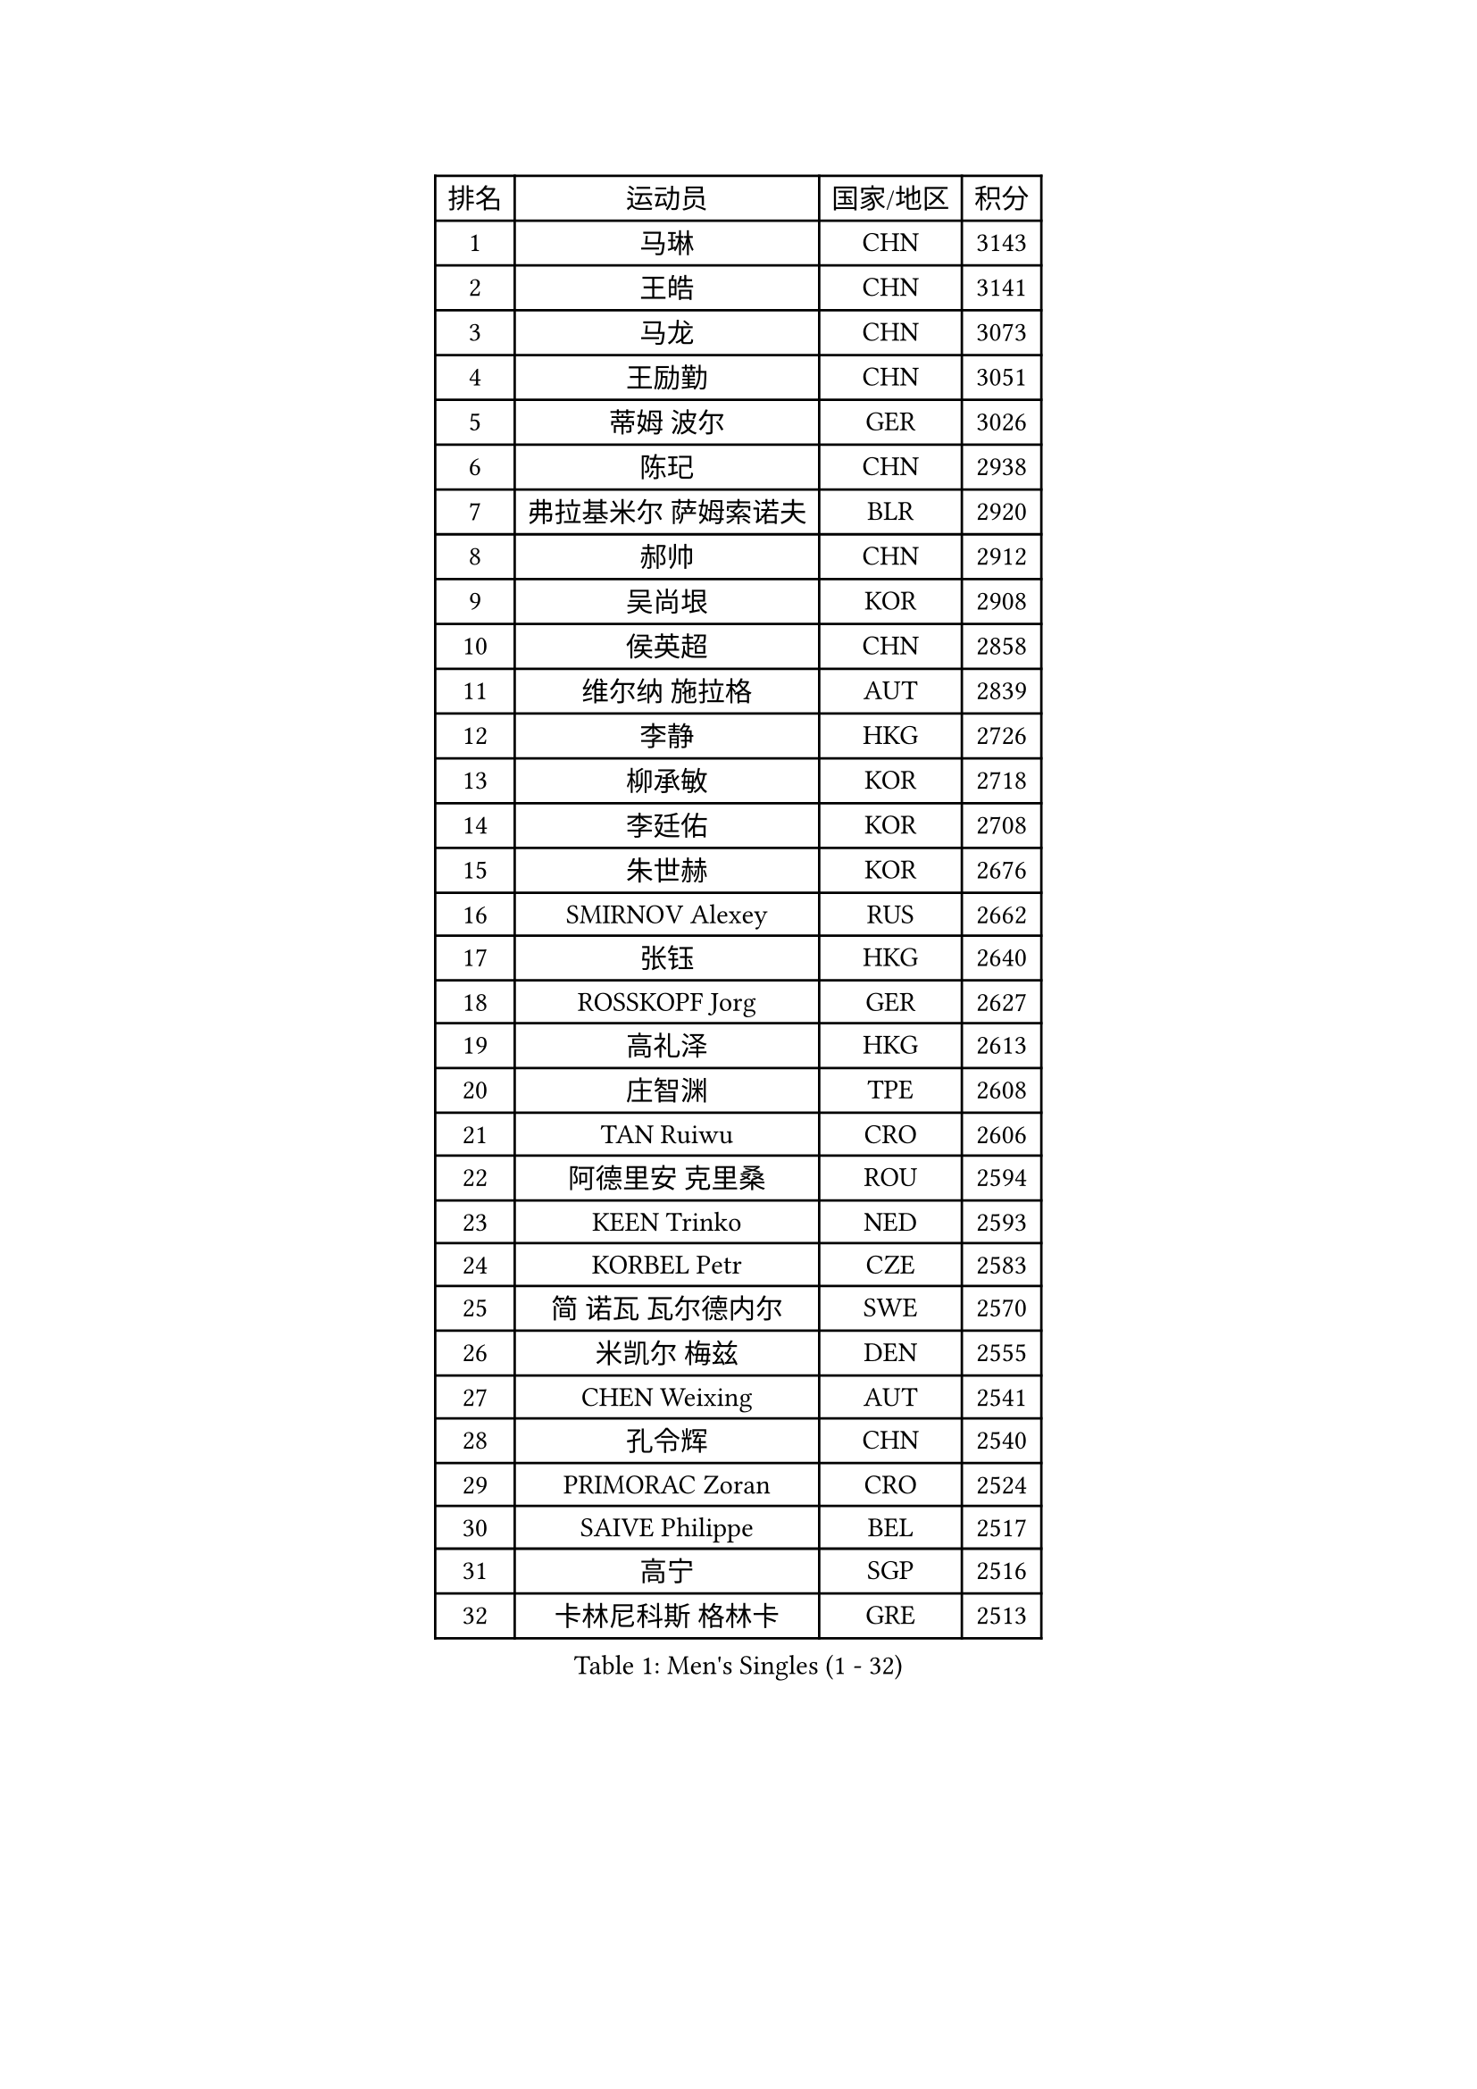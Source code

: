 
#set text(font: ("Courier New", "NSimSun"))
#figure(
  caption: "Men's Singles (1 - 32)",
    table(
      columns: 4,
      [排名], [运动员], [国家/地区], [积分],
      [1], [马琳], [CHN], [3143],
      [2], [王皓], [CHN], [3141],
      [3], [马龙], [CHN], [3073],
      [4], [王励勤], [CHN], [3051],
      [5], [蒂姆 波尔], [GER], [3026],
      [6], [陈玘], [CHN], [2938],
      [7], [弗拉基米尔 萨姆索诺夫], [BLR], [2920],
      [8], [郝帅], [CHN], [2912],
      [9], [吴尚垠], [KOR], [2908],
      [10], [侯英超], [CHN], [2858],
      [11], [维尔纳 施拉格], [AUT], [2839],
      [12], [李静], [HKG], [2726],
      [13], [柳承敏], [KOR], [2718],
      [14], [李廷佑], [KOR], [2708],
      [15], [朱世赫], [KOR], [2676],
      [16], [SMIRNOV Alexey], [RUS], [2662],
      [17], [张钰], [HKG], [2640],
      [18], [ROSSKOPF Jorg], [GER], [2627],
      [19], [高礼泽], [HKG], [2613],
      [20], [庄智渊], [TPE], [2608],
      [21], [TAN Ruiwu], [CRO], [2606],
      [22], [阿德里安 克里桑], [ROU], [2594],
      [23], [KEEN Trinko], [NED], [2593],
      [24], [KORBEL Petr], [CZE], [2583],
      [25], [简 诺瓦 瓦尔德内尔], [SWE], [2570],
      [26], [米凯尔 梅兹], [DEN], [2555],
      [27], [CHEN Weixing], [AUT], [2541],
      [28], [孔令辉], [CHN], [2540],
      [29], [PRIMORAC Zoran], [CRO], [2524],
      [30], [SAIVE Philippe], [BEL], [2517],
      [31], [高宁], [SGP], [2516],
      [32], [卡林尼科斯 格林卡], [GRE], [2513],
    )
  )#pagebreak()

#set text(font: ("Courier New", "NSimSun"))
#figure(
  caption: "Men's Singles (33 - 64)",
    table(
      columns: 4,
      [排名], [运动员], [国家/地区], [积分],
      [33], [HE Zhiwen], [ESP], [2497],
      [34], [BLASZCZYK Lucjan], [POL], [2497],
      [35], [MATSUSHITA Koji], [JPN], [2490],
      [36], [YANG Zi], [SGP], [2488],
      [37], [CHANG Yen-Shu], [TPE], [2482],
      [38], [LUNDQVIST Jens], [SWE], [2481],
      [39], [ELOI Damien], [FRA], [2478],
      [40], [LIM Jaehyun], [KOR], [2463],
      [41], [FILIMON Andrei], [ROU], [2453],
      [42], [YANG Min], [ITA], [2443],
      [43], [ZHANG Chao], [CHN], [2437],
      [44], [KARAKASEVIC Aleksandar], [SRB], [2436],
      [45], [#text(gray, "FENG Zhe")], [BUL], [2429],
      [46], [TOKIC Bojan], [SLO], [2423],
      [47], [岸川圣也], [JPN], [2423],
      [48], [让 米歇尔 赛弗], [BEL], [2421],
      [49], [水谷隼], [JPN], [2414],
      [50], [CHILA Patrick], [FRA], [2408],
      [51], [尹在荣], [KOR], [2407],
      [52], [吉田海伟], [JPN], [2403],
      [53], [罗伯特 加尔多斯], [AUT], [2400],
      [54], [邱贻可], [CHN], [2391],
      [55], [LEE Jinkwon], [KOR], [2385],
      [56], [PAZSY Ferenc], [HUN], [2382],
      [57], [#text(gray, "ZHOU Bin")], [CHN], [2382],
      [58], [CHO Eonrae], [KOR], [2381],
      [59], [克里斯蒂安 苏斯], [GER], [2373],
      [60], [BENTSEN Allan], [DEN], [2369],
      [61], [巴斯蒂安 斯蒂格], [GER], [2366],
      [62], [江天一], [HKG], [2366],
      [63], [KUZMIN Fedor], [RUS], [2361],
      [64], [MAZUNOV Dmitry], [RUS], [2353],
    )
  )#pagebreak()

#set text(font: ("Courier New", "NSimSun"))
#figure(
  caption: "Men's Singles (65 - 96)",
    table(
      columns: 4,
      [排名], [运动员], [国家/地区], [积分],
      [65], [SHMYREV Maxim], [RUS], [2353],
      [66], [LEGOUT Christophe], [FRA], [2351],
      [67], [ACHANTA Sharath Kamal], [IND], [2350],
      [68], [CHTCHETININE Evgueni], [BLR], [2347],
      [69], [#text(gray, "JIANG Weizhong")], [CRO], [2341],
      [70], [CHIANG Hung-Chieh], [TPE], [2340],
      [71], [TAKAKIWA Taku], [JPN], [2333],
      [72], [LIN Ju], [DOM], [2328],
      [73], [FRANZ Peter], [GER], [2323],
      [74], [RI Chol Guk], [PRK], [2323],
      [75], [约尔根 佩尔森], [SWE], [2322],
      [76], [KIM Hyok Bong], [PRK], [2321],
      [77], [HAKANSSON Fredrik], [SWE], [2314],
      [78], [迪米特里 奥恰洛夫], [GER], [2314],
      [79], [MONRAD Martin], [DEN], [2310],
      [80], [TOSIC Roko], [CRO], [2305],
      [81], [LEUNG Chu Yan], [HKG], [2305],
      [82], [KIM Junghoon], [KOR], [2305],
      [83], [SEREDA Peter], [SVK], [2301],
      [84], [BOBOCICA Mihai], [ITA], [2301],
      [85], [帕纳吉奥迪斯 吉奥尼斯], [GRE], [2300],
      [86], [MONTEIRO Joao], [POR], [2297],
      [87], [WOSIK Torben], [GER], [2291],
      [88], [唐鹏], [HKG], [2288],
      [89], [#text(gray, "GUO Keli")], [CHN], [2285],
      [90], [KEINATH Thomas], [SVK], [2280],
      [91], [#text(gray, "KARLSSON Peter")], [SWE], [2277],
      [92], [蒋澎龙], [TPE], [2275],
      [93], [MONDELLO Massimiliano], [ITA], [2272],
      [94], [#text(gray, "马文革")], [CHN], [2271],
      [95], [GRUJIC Slobodan], [SRB], [2266],
      [96], [TORIOLA Segun], [NGR], [2257],
    )
  )#pagebreak()

#set text(font: ("Courier New", "NSimSun"))
#figure(
  caption: "Men's Singles (97 - 128)",
    table(
      columns: 4,
      [排名], [运动员], [国家/地区], [积分],
      [97], [WANG Zengyi], [POL], [2246],
      [98], [ZHANG Wilson], [CAN], [2244],
      [99], [MATSUMOTO Cazuo], [BRA], [2241],
      [100], [PLACHY Josef], [CZE], [2241],
      [101], [KLASEK Marek], [CZE], [2241],
      [102], [WANG Wei], [ESP], [2238],
      [103], [GORAK Daniel], [POL], [2238],
      [104], [FEJER-KONNERTH Zoltan], [GER], [2232],
      [105], [MONTEIRO Thiago], [BRA], [2228],
      [106], [ANDRIANOV Sergei], [RUS], [2223],
      [107], [MACHADO Carlos], [ESP], [2218],
      [108], [#text(gray, "LENGEROV Kostadin")], [AUT], [2218],
      [109], [PISTEJ Lubomir], [SVK], [2216],
      [110], [GRIGOREV Artur], [RUS], [2210],
      [111], [PAVELKA Tomas], [CZE], [2208],
      [112], [VYBORNY Richard], [CZE], [2207],
      [113], [LIU Song], [ARG], [2205],
      [114], [帕特里克 鲍姆], [GER], [2204],
      [115], [DIDUKH Oleksandr], [UKR], [2204],
      [116], [FAZEKAS Peter], [HUN], [2203],
      [117], [蒂亚戈 阿波罗尼亚], [POR], [2196],
      [118], [OLEJNIK Martin], [CZE], [2188],
      [119], [SVENSSON Robert], [SWE], [2182],
      [120], [SKACHKOV Kirill], [RUS], [2178],
      [121], [KAN Yo], [JPN], [2178],
      [122], [HIELSCHER Lars], [GER], [2170],
      [123], [HOYAMA Hugo], [BRA], [2168],
      [124], [JOVER Sebastien], [FRA], [2163],
      [125], [LI Ping], [QAT], [2160],
      [126], [ZWICKL Daniel], [HUN], [2160],
      [127], [WU Chih-Chi], [TPE], [2158],
      [128], [KUSINSKI Marcin], [POL], [2157],
    )
  )